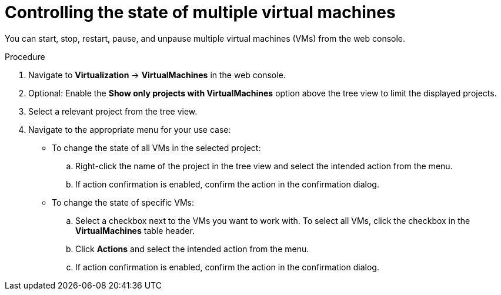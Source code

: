 // Module included in the following assemblies:
//
// * virt/managing_vms/virt-controlling-vm-states.adoc

:_mod-docs-content-type: PROCEDURE
[id="virt-controlling-multiple-vms-web_{context}"]
= Controlling the state of multiple virtual machines

You can start, stop, restart, pause, and unpause multiple virtual machines (VMs) from the web console.

.Procedure

. Navigate to *Virtualization* -> *VirtualMachines* in the web console.

. Optional: Enable the *Show only projects with VirtualMachines* option above the tree view to limit the displayed projects.

. Select a relevant project from the tree view.

. Navigate to the appropriate menu for your use case:

* To change the state of all VMs in the selected project:

.. Right-click the name of the project in the tree view and select the intended action from the menu.
.. If action confirmation is enabled, confirm the action in the confirmation dialog.
* To change the state of specific VMs:

.. Select a checkbox next to the VMs you want to work with. To select all VMs, click the checkbox in the *VirtualMachines* table header.
.. Click *Actions* and select the intended action from the menu.
.. If action confirmation is enabled, confirm the action in the confirmation dialog.